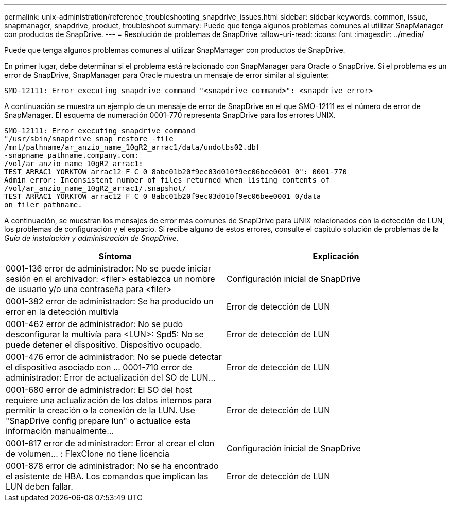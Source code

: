 ---
permalink: unix-administration/reference_troubleshooting_snapdrive_issues.html 
sidebar: sidebar 
keywords: common, issue, snapmanager, snapdrive, product, troubleshoot 
summary: Puede que tenga algunos problemas comunes al utilizar SnapManager con productos de SnapDrive. 
---
= Resolución de problemas de SnapDrive
:allow-uri-read: 
:icons: font
:imagesdir: ../media/


[role="lead"]
Puede que tenga algunos problemas comunes al utilizar SnapManager con productos de SnapDrive.

En primer lugar, debe determinar si el problema está relacionado con SnapManager para Oracle o SnapDrive. Si el problema es un error de SnapDrive, SnapManager para Oracle muestra un mensaje de error similar al siguiente:

[listing]
----
SMO-12111: Error executing snapdrive command "<snapdrive command>": <snapdrive error>
----
A continuación se muestra un ejemplo de un mensaje de error de SnapDrive en el que SMO-12111 es el número de error de SnapManager. El esquema de numeración 0001-770 representa SnapDrive para los errores UNIX.

[listing]
----
SMO-12111: Error executing snapdrive command
"/usr/sbin/snapdrive snap restore -file
/mnt/pathname/ar_anzio_name_10gR2_arrac1/data/undotbs02.dbf
-snapname pathname.company.com:
/vol/ar_anzio_name_10gR2_arrac1:
TEST_ARRAC1_YORKTOW_arrac12_F_C_0_8abc01b20f9ec03d010f9ec06bee0001_0": 0001-770
Admin error: Inconsistent number of files returned when listing contents of
/vol/ar_anzio_name_10gR2_arrac1/.snapshot/
TEST_ARRAC1_YORKTOW_arrac12_F_C_0_8abc01b20f9ec03d010f9ec06bee0001_0/data
on filer pathname.
----
A continuación, se muestran los mensajes de error más comunes de SnapDrive para UNIX relacionados con la detección de LUN, los problemas de configuración y el espacio. Si recibe alguno de estos errores, consulte el capítulo solución de problemas de la _Guía de instalación y administración de SnapDrive_.

|===
| Síntoma | Explicación 


 a| 
0001-136 error de administrador: No se puede iniciar sesión en el archivador: <filer> establezca un nombre de usuario y/o una contraseña para <filer>
 a| 
Configuración inicial de SnapDrive



 a| 
0001-382 error de administrador: Se ha producido un error en la detección multivía
 a| 
Error de detección de LUN



 a| 
0001-462 error de administrador: No se pudo desconfigurar la multivía para <LUN>: Spd5: No se puede detener el dispositivo. Dispositivo ocupado.
 a| 
Error de detección de LUN



 a| 
0001-476 error de administrador: No se puede detectar el dispositivo asociado con ... 0001-710 error de administrador: Error de actualización del SO de LUN...
 a| 
Error de detección de LUN



 a| 
0001-680 error de administrador: El SO del host requiere una actualización de los datos internos para permitir la creación o la conexión de la LUN. Use "SnapDrive config prepare lun" o actualice esta información manualmente...
 a| 
Error de detección de LUN



 a| 
0001-817 error de administrador: Error al crear el clon de volumen... : FlexClone no tiene licencia
 a| 
Configuración inicial de SnapDrive



 a| 
0001-878 error de administrador: No se ha encontrado el asistente de HBA. Los comandos que implican las LUN deben fallar.
 a| 
Error de detección de LUN

|===